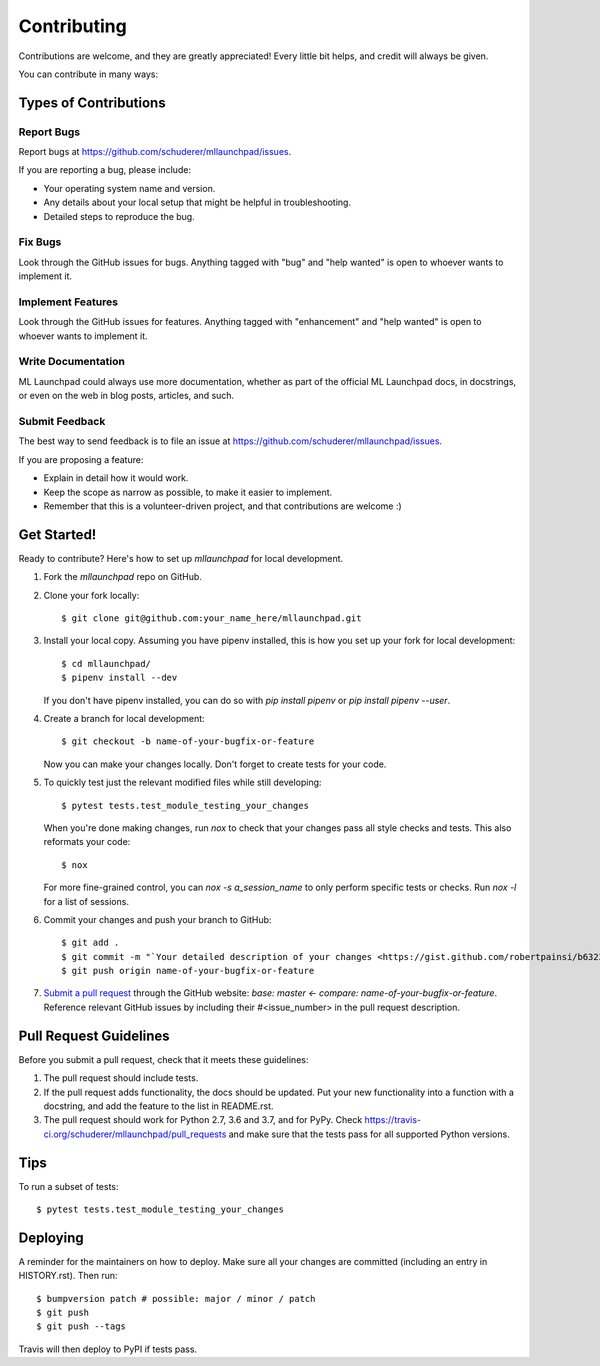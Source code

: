 .. highlight:: shell

==============================================================================
Contributing
==============================================================================

Contributions are welcome, and they are greatly appreciated! Every little bit
helps, and credit will always be given.

You can contribute in many ways:

Types of Contributions
------------------------------------------------------------------------------

Report Bugs
~~~~~~~~~~~~~~~~~~~~~~~~~~~~~~~~~~~~~~~~~~~~~~~~~~~~~~~~~~~~~~~~~~~~~~~~~~~~~~

Report bugs at https://github.com/schuderer/mllaunchpad/issues.

If you are reporting a bug, please include:

* Your operating system name and version.
* Any details about your local setup that might be helpful in troubleshooting.
* Detailed steps to reproduce the bug.

Fix Bugs
~~~~~~~~~~~~~~~~~~~~~~~~~~~~~~~~~~~~~~~~~~~~~~~~~~~~~~~~~~~~~~~~~~~~~~~~~~~~~~

Look through the GitHub issues for bugs. Anything tagged with "bug" and "help
wanted" is open to whoever wants to implement it.

Implement Features
~~~~~~~~~~~~~~~~~~~~~~~~~~~~~~~~~~~~~~~~~~~~~~~~~~~~~~~~~~~~~~~~~~~~~~~~~~~~~~

Look through the GitHub issues for features. Anything tagged with "enhancement"
and "help wanted" is open to whoever wants to implement it.

Write Documentation
~~~~~~~~~~~~~~~~~~~~~~~~~~~~~~~~~~~~~~~~~~~~~~~~~~~~~~~~~~~~~~~~~~~~~~~~~~~~~~

ML Launchpad could always use more documentation, whether as part of the
official ML Launchpad docs, in docstrings, or even on the web in blog posts,
articles, and such.

Submit Feedback
~~~~~~~~~~~~~~~~~~~~~~~~~~~~~~~~~~~~~~~~~~~~~~~~~~~~~~~~~~~~~~~~~~~~~~~~~~~~~~

The best way to send feedback is to file an issue at https://github.com/schuderer/mllaunchpad/issues.

If you are proposing a feature:

* Explain in detail how it would work.
* Keep the scope as narrow as possible, to make it easier to implement.
* Remember that this is a volunteer-driven project, and that contributions
  are welcome :)

Get Started!
------------------------------------------------------------------------------

Ready to contribute? Here's how to set up `mllaunchpad` for local development.

1. Fork the `mllaunchpad` repo on GitHub.
2. Clone your fork locally::

    $ git clone git@github.com:your_name_here/mllaunchpad.git

3. Install your local copy. Assuming you have pipenv installed, this is how
   you set up your fork for local development::

    $ cd mllaunchpad/
    $ pipenv install --dev

   If you don't have pipenv installed, you can do so with `pip install pipenv`
   or `pip install pipenv --user`.

4. Create a branch for local development::

    $ git checkout -b name-of-your-bugfix-or-feature

   Now you can make your changes locally. Don't forget to create tests for
   your code.

5. To quickly test just the relevant modified files while still developing::

    $ pytest tests.test_module_testing_your_changes

   When you're done making changes, run `nox` to check that your changes
   pass all style checks and tests. This also reformats your code::

    $ nox

   For more fine-grained control, you can `nox -s a_session_name` to
   only perform specific tests or checks. Run `nox -l` for a list of sessions.

6. Commit your changes and push your branch to GitHub::

    $ git add .
    $ git commit -m "`Your detailed description of your changes <https://gist.github.com/robertpainsi/b632364184e70900af4ab688decf6f53>`_"
    $ git push origin name-of-your-bugfix-or-feature

7. `Submit a pull request <https://github.com/schuderer/mllaunchpad/compare>`_
   through the GitHub website: `base: master <- compare: name-of-your-bugfix-or-feature`.
   Reference relevant GitHub issues by including their #<issue_number> in the
   pull request description.

Pull Request Guidelines
------------------------------------------------------------------------------

Before you submit a pull request, check that it meets these guidelines:

1. The pull request should include tests.
2. If the pull request adds functionality, the docs should be updated. Put
   your new functionality into a function with a docstring, and add the
   feature to the list in README.rst.
3. The pull request should work for Python 2.7, 3.6 and 3.7, and for PyPy.
   Check https://travis-ci.org/schuderer/mllaunchpad/pull_requests
   and make sure that the tests pass for all supported Python versions.

Tips
------------------------------------------------------------------------------

To run a subset of tests::

$ pytest tests.test_module_testing_your_changes


Deploying
------------------------------------------------------------------------------

A reminder for the maintainers on how to deploy.
Make sure all your changes are committed (including an entry in HISTORY.rst).
Then run::

$ bumpversion patch # possible: major / minor / patch
$ git push
$ git push --tags

Travis will then deploy to PyPI if tests pass.
